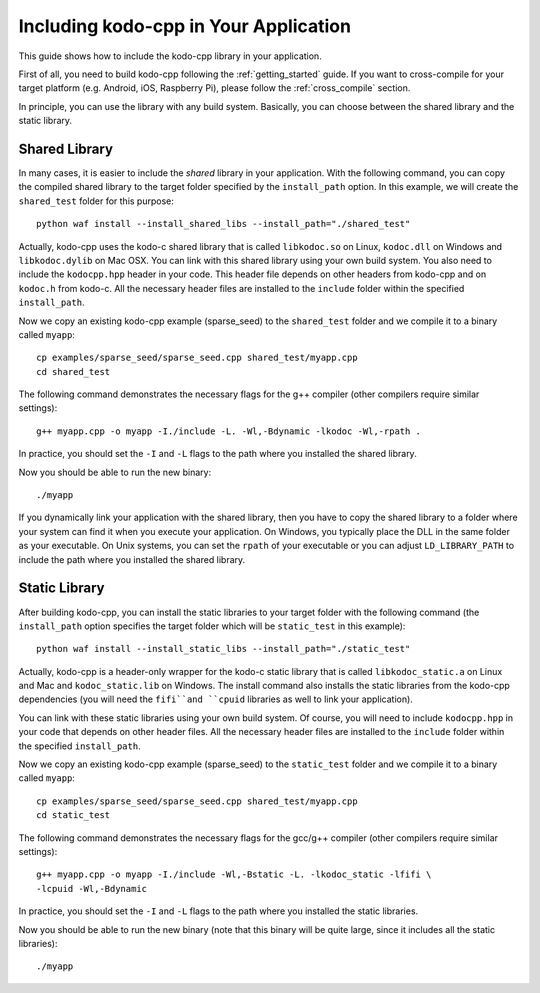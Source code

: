 .. including_kodo:

Including kodo-cpp in Your Application
======================================

This guide shows how to include the kodo-cpp library in your application.

First of all, you need to build kodo-cpp following the :ref:`getting_started`
guide. If you want to cross-compile for your target platform (e.g. Android,
iOS, Raspberry Pi), please follow the :ref:`cross_compile` section.

In principle, you can use the library with any build system. Basically,
you can choose between the shared library and the static library.

Shared Library
--------------

In many cases, it is easier to include the *shared* library in
your application. With the following command, you can copy the compiled
shared library to the target folder specified by the ``install_path`` option.
In this example, we will create the ``shared_test`` folder for this purpose::

    python waf install --install_shared_libs --install_path="./shared_test"

Actually, kodo-cpp uses the kodo-c shared library that is called ``libkodoc.so``
on Linux, ``kodoc.dll`` on Windows and ``libkodoc.dylib`` on Mac OSX. You can
link with this shared library using your own build system. You also need to
include the ``kodocpp.hpp`` header in your code. This header file depends on
other headers from kodo-cpp and on ``kodoc.h`` from kodo-c. All the necessary
header files are installed to the ``include`` folder within the specified
``install_path``.

Now we copy an existing kodo-cpp example (sparse_seed) to the
``shared_test`` folder and we compile it to a binary called ``myapp``::

    cp examples/sparse_seed/sparse_seed.cpp shared_test/myapp.cpp
    cd shared_test

The following command demonstrates the necessary flags for the g++ compiler
(other compilers require similar settings)::

    g++ myapp.cpp -o myapp -I./include -L. -Wl,-Bdynamic -lkodoc -Wl,-rpath .

In practice, you should set the ``-I`` and ``-L`` flags to the path where you
installed the shared library.

Now you should be able to run the new binary::

    ./myapp

If you dynamically link your application with the shared library, then you
have to copy the shared library to a folder where your system can find it
when you execute your application. On Windows, you typically place the DLL
in the same folder as your executable. On Unix systems, you can set the
``rpath`` of your executable or you can adjust ``LD_LIBRARY_PATH`` to include
the path where you installed the shared library.

Static Library
--------------

After building kodo-cpp, you can install the static libraries to your target
folder with the following command (the ``install_path`` option specifies
the target folder which will be ``static_test`` in this example)::

    python waf install --install_static_libs --install_path="./static_test"

Actually, kodo-cpp is a header-only wrapper for the kodo-c static library that
is called ``libkodoc_static.a`` on Linux and Mac and ``kodoc_static.lib`` on
Windows. The install command also installs the static libraries from the
kodo-cpp dependencies (you will need the ``fifi``and ``cpuid`` libraries as well
to link your application).

You can link with these static libraries using your own build system. Of course,
you will need to include ``kodocpp.hpp`` in your code that depends on other
header files. All the necessary header files are installed to the ``include``
folder within the specified ``install_path``.

Now we copy an existing kodo-cpp example (sparse_seed) to the
``static_test`` folder and we compile it to a binary called ``myapp``::

    cp examples/sparse_seed/sparse_seed.cpp shared_test/myapp.cpp
    cd static_test

The following command demonstrates the necessary flags for the gcc/g++ compiler
(other compilers require similar settings)::

    g++ myapp.cpp -o myapp -I./include -Wl,-Bstatic -L. -lkodoc_static -lfifi \
    -lcpuid -Wl,-Bdynamic

In practice, you should set the ``-I`` and ``-L`` flags to the path where you
installed the static libraries.

Now you should be able to run the new binary (note that this binary will
be quite large, since it includes all the static libraries)::

    ./myapp
